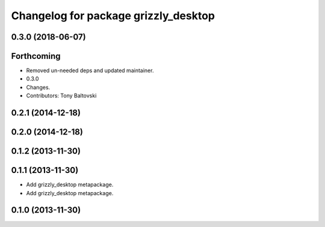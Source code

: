 ^^^^^^^^^^^^^^^^^^^^^^^^^^^^^^^^^^^^^
Changelog for package grizzly_desktop
^^^^^^^^^^^^^^^^^^^^^^^^^^^^^^^^^^^^^

0.3.0 (2018-06-07)
------------------

Forthcoming
-----------
* Removed un-needed deps and updated maintainer.
* 0.3.0
* Changes.
* Contributors: Tony Baltovski

0.2.1 (2014-12-18)
------------------

0.2.0 (2014-12-18)
------------------


0.1.2 (2013-11-30)
------------------

0.1.1 (2013-11-30)
------------------
* Add grizzly_desktop metapackage.

* Add grizzly_desktop metapackage.

0.1.0 (2013-11-30)
------------------
